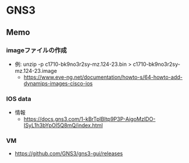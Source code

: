 * GNS3
** Memo
*** imageファイルの作成
- 例: unzip -p c1710-bk9no3r2sy-mz.124-23.bin > c1710-bk9no3r2sy-mz.124-23.image
  - https://www.eve-ng.net/documentation/howto-s/64-howto-add-dynamips-images-cisco-ios
*** IOS data
- 情報
  - https://docs.gns3.com/1-kBrTplBltp9P3P-AigoMzlDO-ISyL1h3bYpOl5Q8mQ/index.html

*** VM
- https://github.com/GNS3/gns3-gui/releases
